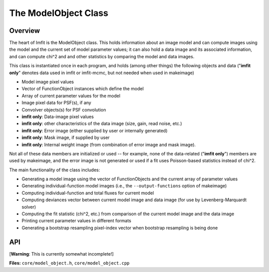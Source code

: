 The ModelObject Class
=====================

Overview
--------

The heart of Imfit is the ModelObject class. This holds information
about an image model and can compute images using the model and
the current set of model parameter values; it can also
hold a data image and its associated information, and can compute chi^2
and and other statistics by comparing the model and data images.

This class is instantiated once in each program, and holds (among other
things) the following objects and data ("**imfit only**" denotes data
used in imfit or imfit-mcmc, but not needed when used in makeimage)

-  Model image pixel values

-  Vector of FunctionObject instances which define the model

-  Array of current parameter values for the model

-  Image pixel data for PSF(s), if any

-  Convolver objects(s) for PSF convolution

-  **imfit only**: Data-image pixel values

-  **imfit only**: other characteristics of the data image (size, gain, read
   noise, etc.)

-  **imfit only**: Error image (either supplied by user or internally
   generated)

-  **imfit only**: Mask image, if supplied by user

-  **imfit only**: Internal weight image (from combination of error
   image and mask image).

Not all of these data members are initialized or used -- for example,
none of the data-related ("**imfit only**") members are used by
makeimage, and the error image is not generated or used if a fit uses
Poisson-based statistics instead of chi^2.

The main functionality of the class includes:

-  Generating a model image using the vector of FunctionObjects and the
   current array of parameter values

-  Generating individual-function model images (i.e., the
   ``--output-functions`` option of makeimage)

-  Computing individual-function and total fluxes for current model

-  Computing deviances vector between current model image and data image
   (for use by Levenberg-Marquardt solver)

-  Computing the fit statistic (chi^2, etc.) from comparison of the
   current model image and the data image

-  Printing current parameter values in different formats

-  Generating a bootstrap resampling pixel-index vector when bootstrap
   resampling is being done



API
---

[**Warning**: This is currently somewhat incomplete!]

**Files:** ``core/model_object.h``, ``core/model_object.cpp``


.. doxygenclass:: ModelObject
   :members:
   :private-members:
   :protected-members:
